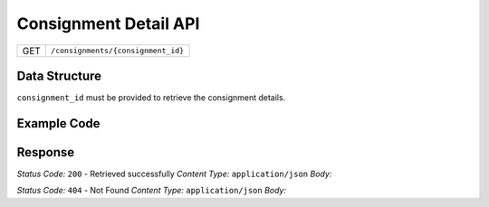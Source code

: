 .. raw:: pdf
   PageBreak
Consignment Detail API
-----------------------------------

.. table::

   +-------------------+--------------------------------------------+
   | GET               | ``/consignments/{consignment_id}``         |
   +-------------------+--------------------------------------------+

Data Structure
^^^^^^^^^^^^^^^^^
``consignment_id`` must be provided to retrieve the consignment details.

Example Code
^^^^^^^^^^^^^^^^^

.. code-block:: python
    import requests
    EVREKA360_API_BASE_URL = ""
    ACCESS_TOKEN = ""
    #Data Example 1
    consignment_id = "5546"
    service_url = "/mrf/consignments" + f"/{consignment_id}"
    headers = {
        "Content-Type": "application/json; charset=utf-8", 
        "Authorization": "Bearer " + ACCESS_TOKEN
    }
    
    resp = requests.get(EVREKA360_API_BASE_URL + service_url, headers=headers)
    print(resp.status_code, resp.json())
Response
^^^^^^^^^^^^^^^^^

*Status Code:* ``200`` - Retrieved successfully
*Content Type:* ``application/json``
*Body:*


.. code-block:: json 
    {
        "id": "Consignment ID - Integer",
        "external_id": "External ID - String",
        "name": "Consignment Name - String",
        "created_at": "Creation Date - String",
        "updated_at": "Update Date - String",
        "due_date": "Due Date - String",
        "status": {
            "id": "Status ID - Integer",
            "step": "Status Step - Integer",
            "name": "Status Name - String",
            "color": "Status Color - String"
        },
        "consignment_type": {
            "id": "Consignment Type ID - Integer",
            "name": "Consignment Type Name - String"
        },
        "entity": {
            "id": "Entity ID - UUID",
            "name": "Entity Name - String"
        },
        "branch": {
            "id": "Branch ID - Integer",
            "name": "Branch Name - String"
        },
        "linked_order": {
            "id": "Linked Order ID - UUID",
            "name": "Linked Order Name - String"
        },
        "transfer_client": {
            "id": "Transfer Client ID - Integer",
            "name": "Transfer Client Name - String"
        },
        "materials": [
            {
                "id": "Material ID - Integer",
                "planned_amount": "Planned Amount - Float",
                "actual_amount": "Actual Amount - Float",
                "planned_weight": "Planned Weight - Float",
                "gross_weight": "Gross Weight - Float",
                "tare_weight": "Tare Weight - Float",
                "net_weight": "Net Weight - Float",
                "weight_uom": "Weight UOM - String",
                "quantity_uom": "Quantity UOM - String",
                "ewc_code": {
                    "value": "EWC Code Value - String",
                    "label": "EWC Code Label - String",
                    "hazardous": "Is Hazardous - Boolean",
                    "description": "EWC Code Description - String"
                },
                "dynamic": "Dynamic Field JSON",
                "weight_source": "Weight Source - String",
                "edit_weight_note": "Edit Weight Note - String"
            }
        ],
        "media": [
            {
                "id": "Media ID - Integer",
                "media_name": "Media Name - String",
                "media_url": "Media URL - String"
            }
        ],
        "dynamic": "Dynamic Field JSON"
    }
*Status Code:* ``404`` - Not Found
*Content Type:* ``application/json``
*Body:*

.. code-block:: json 
    {
        "detail": "Consignment not found"
    }

